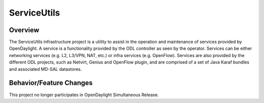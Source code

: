 ============
ServiceUtils
============

Overview
========
The ServiceUtils infrastructure project is a utility to assist in the
operation and maintenance of services provided by OpenDaylight. A service
is a functionality provided by the ODL controller as seen by the operator.
Services can be either networking services (e.g. L2, L3/VPN, NAT, etc.)
or infra services (e.g. OpenFlow). Services are also provided by the different
ODL projects, such as Netvirt, Genius and OpenFlow plugin, and are comprised
of a set of Java Karaf bundles and associated MD-SAL datastores.

Behavior/Feature Changes
========================
This project no longer participates in OpenDaylight Simultaneous Release.
